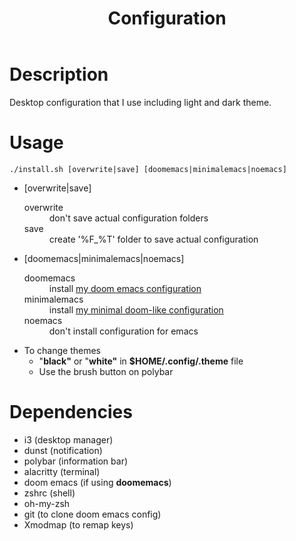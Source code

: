 #+TITLE: Configuration

* Description
Desktop configuration that I use including light and dark theme.

* Usage
#+begin_src shell
./install.sh [overwrite|save] [doomemacs|minimalemacs|noemacs]
#+end_src

- [overwrite|save]
  + overwrite :: don't save actual configuration folders
  + save :: create '%F_%T' folder to save actual configuration
- [doomemacs|minimalemacs|noemacs]
  + doomemacs :: install [[https://github.com/n1tsu/doom-config][my doom emacs configuration]]
  + minimalemacs :: install [[https://github.com/n1tsu/minimal-emacs][my minimal doom-like configuration]]
  + noemacs :: don't install configuration for emacs
- To change themes
  + "*black"* or "*white"* in *$HOME/.config/.theme* file
  + Use the brush button on polybar

* Dependencies
- i3 (desktop manager)
- dunst (notification)
- polybar (information bar)
- alacritty (terminal)
- doom emacs (if using *doomemacs*)
- zshrc (shell)
- oh-my-zsh
- git (to clone doom emacs config)
- Xmodmap (to remap keys)

